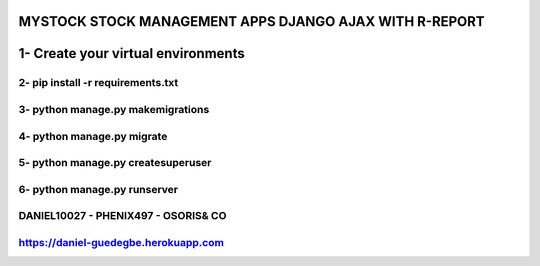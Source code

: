 =======================================================
MYSTOCK STOCK MANAGEMENT APPS DJANGO AJAX WITH R-REPORT
=======================================================

=======================================================
1- Create your virtual environments 
=======================================================
2- pip install -r requirements.txt
=======================================================
3- python manage.py makemigrations
=======================================================
4- python manage.py migrate
=======================================================
5- python manage.py createsuperuser
=======================================================
6- python manage.py runserver
=======================================================
DANIEL10027 - PHENIX497 - OSORIS& CO
=======================================================
https://daniel-guedegbe.herokuapp.com
=======================================================

